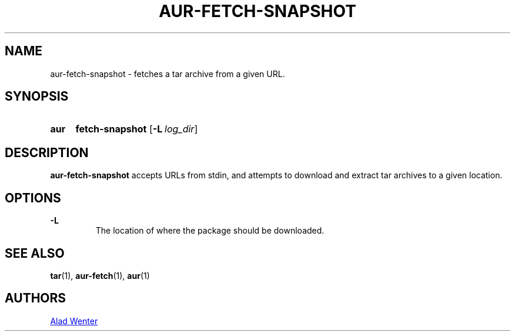 .TH AUR-FETCH-SNAPSHOT 1 2018-02-14 AURUTILS
.SH NAME
aur-fetch-snapshot \- fetches a tar archive from a given URL.

.SH SYNOPSIS
.SY aur
.B fetch-snapshot
.OP -L log_dir 
.YS

.SH DESCRIPTION
\fBaur-fetch-snapshot\fR accepts URLs from stdin, and attempts to
download and extract tar archives to a given location.

.SH OPTIONS
.B \-L
.RS
The location of where the package should be downloaded.
.RE

.SH SEE ALSO
.BR tar (1),
.BR aur-fetch (1),
.BR aur (1)

.SH AUTHORS
.MT https://github.com/AladW
Alad Wenter
.ME

.\" vim: set textwidth=72:
